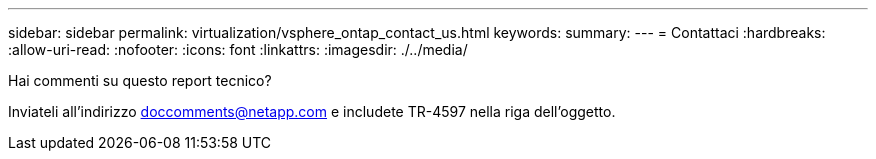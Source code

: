 ---
sidebar: sidebar 
permalink: virtualization/vsphere_ontap_contact_us.html 
keywords:  
summary:  
---
= Contattaci
:hardbreaks:
:allow-uri-read: 
:nofooter: 
:icons: font
:linkattrs: 
:imagesdir: ./../media/


[role="lead"]
Hai commenti su questo report tecnico?

Inviateli all'indirizzo doccomments@netapp.com e includete TR-4597 nella riga dell'oggetto.
